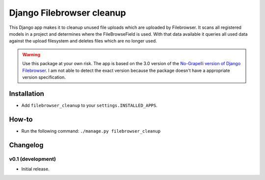 Django Filebrowser cleanup
===============================

This Django app makes it to cleanup unused file uploads which are uploaded by Filebrowser.
It scans all registered models in a project and determines where the FileBrowseField is used.
With that data available it queries all used data against the upload filesystem and deletes files which are no longer used.

.. warning::

    Use this package at your own risk.
    The app is based on the 3.0 version of the `No-Grapelli version of Django Filebrowser <https://github.com/wardi/django-filebrowser-no-grappelli>`_.
    I am not able to detect the exact version because the package doesn't have a appropriate version specification.
    

Installation
------------

* Add ``filebrowser_cleanup`` to your ``settings.INSTALLED_APPS``.


How-to
------------

* Run the following command: ``./manage.py filebrowser_cleanup``

Changelog
------------

v0.1 (development)
~~~~~~~~~~~~~~~~~~

* Initial release.